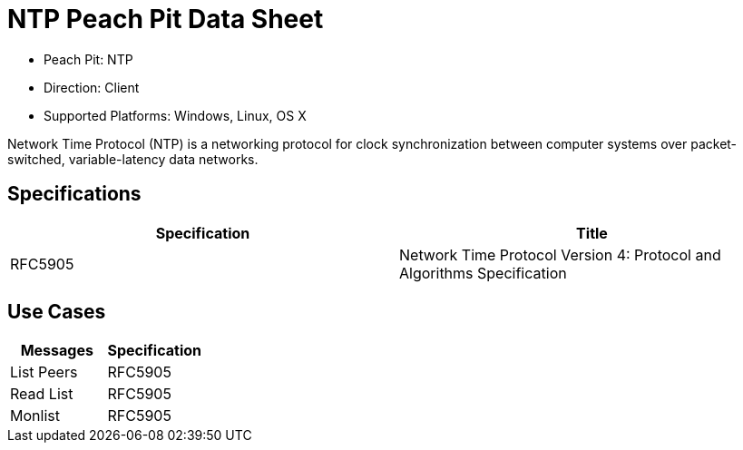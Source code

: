 
:Doctitle: NTP Peach Pit Data Sheet
:Description: Network Time Protocol (NTP)

 * Peach Pit: NTP
 * Direction: Client
 * Supported Platforms: Windows, Linux, OS X

Network Time Protocol (NTP) is a networking protocol for clock synchronization between computer systems over packet-switched, variable-latency data networks.

Specifications
--------------

[options="header"]
|========
|Specification | Title
|RFC5905 | Network Time Protocol Version 4: Protocol and Algorithms Specification
|========

Use Cases
---------

[options="header"]
|========
|Messages | Specification
|List Peers | RFC5905
|Read List | RFC5905
|Monlist | RFC5905
|========
